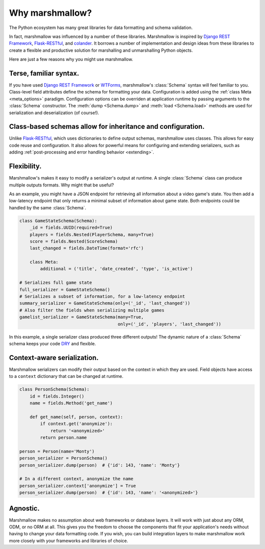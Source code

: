 .. module:: marshmallow

Why marshmallow?
================

The Python ecosystem has many great libraries for data formatting and schema validation.

In fact, marshmallow was influenced by a number of these libraries. Marshmallow is inspired by `Django REST Framework`_, `Flask-RESTful`_, and `colander <http://docs.pylonsproject.org/projects/colander/en/latest/>`_. It borrows a number of implementation and design ideas from these libraries to create a flexible and productive solution for marshalling and unmarshalling Python objects.

Here are just a few reasons why you might use marshmallow.

Terse, familiar syntax.
-----------------------

If you have used `Django REST Framework`_ or  `WTForms <http://wtforms.simplecodes.com/docs/1.0.3/>`_, marshmallow's :class:`Schema` syntax will feel familiar to you. Class-level field attributes define the schema for formatting your data. Configuration is added using the :ref:`class Meta <meta_options>` paradigm. Configuration options can be overriden at application runtime by passing arguments to the :class:`Schema` constructor. The :meth:`dump <Schema.dump>` and :meth:`load <Schema.load>` methods are used for serialization and deserialization (of course!).

Class-based schemas allow for inheritance and configuration.
------------------------------------------------------------

Unlike `Flask-RESTful`_, which uses dictionaries to define output schemas, marshmallow uses classes. This allows for easy code reuse and configuration. It also allows for powerful means for configuring and extending serializers, such as adding :ref:`post-processing and error handling behavior <extending>`.

Flexibility.
------------

Marshmallow's makes it easy to modify a serializer's output at runtime. A single :class:`Schema` class can produce multiple outputs formats. Why might that be useful?

As an example, you might have a JSON endpoint for retrieving all information about a video game's state. You then add a low-latency endpoint that only returns a minimal subset of information about game state. Both endpoints could be handled by the same :class:`Schema`.

.. code-block:: python

    class GameStateSchema(Schema):
        _id = fields.UUID(required=True)
        players = fields.Nested(PlayerSchema, many=True)
        score = fields.Nested(ScoreSchema)
        last_changed = fields.DateTime(format='rfc')

        class Meta:
            additional = ('title', 'date_created', 'type', 'is_active')

    # Serializes full game state
    full_serializer = GameStateSchema()
    # Serializes a subset of information, for a low-latency endpoint
    summary_serializer = GameStateSchema(only=('_id', 'last_changed'))
    # Also filter the fields when serializing multiple games
    gamelist_serializer = GameStateSchema(many=True,
                                          only=('_id', 'players', 'last_changed'))

In this example, a single serializer class produced three different outputs! The dynamic nature of a :class:`Schema` schema keeps your code `DRY <https://en.wikipedia.org/wiki/DRY>`_ and flexible.

.. _Django REST Framework: http://www.django-rest-framework.org/
.. _Flask-RESTful: http://flask-restful.readthedocs.org/

Context-aware serialization.
----------------------------

Marshmallow serializers can modify their output based on the context in which they are used. Field objects have access to a ``context`` dictionary that can be changed at runtime.

.. code-block:: python

    class PersonSchema(Schema):
        id = fields.Integer()
        name = fields.Method('get_name')

        def get_name(self, person, context):
            if context.get('anonymize'):
                return '<anonymized>'
            return person.name

    person = Person(name='Monty')
    person_serializer = PersonSchema()
    person_serializer.dump(person)  # {'id': 143, 'name': 'Monty'}

    # In a different context, anonymize the name
    person_serializer.context['anonymize'] = True
    person_serializer.dump(person)  # {'id': 143, 'name': '<anonymized>'}

Agnostic.
---------

Marshmallow makes no assumption about web frameworks or database layers. It will work with just about any ORM, ODM, or no ORM at all. This gives you the freedom to choose the components that fit your application's needs without having to change your data formatting code. If you wish, you can build integration layers to make marshmallow work more closely with your frameworks and libraries of choice.

